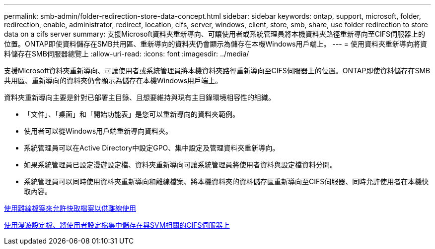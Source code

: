 ---
permalink: smb-admin/folder-redirection-store-data-concept.html 
sidebar: sidebar 
keywords: ontap, support, microsoft, folder, redirection, enable, administrator, redirect, location, cifs, server, windows, client, store, smb, share, use folder redirection to store data on a cifs server 
summary: 支援Microsoft資料夾重新導向、可讓使用者或系統管理員將本機資料夾路徑重新導向至CIFS伺服器上的位置。ONTAP即使資料儲存在SMB共用區、重新導向的資料夾仍會顯示為儲存在本機Windows用戶端上。 
---
= 使用資料夾重新導向將資料儲存在SMB伺服器總覽上
:allow-uri-read: 
:icons: font
:imagesdir: ../media/


[role="lead"]
支援Microsoft資料夾重新導向、可讓使用者或系統管理員將本機資料夾路徑重新導向至CIFS伺服器上的位置。ONTAP即使資料儲存在SMB共用區、重新導向的資料夾仍會顯示為儲存在本機Windows用戶端上。

資料夾重新導向主要是針對已部署主目錄、且想要維持與現有主目錄環境相容性的組織。

* 「文件」、「桌面」和「開始功能表」是您可以重新導向的資料夾範例。
* 使用者可以從Windows用戶端重新導向資料夾。
* 系統管理員可以在Active Directory中設定GPO、集中設定及管理資料夾重新導向。
* 如果系統管理員已設定漫遊設定檔、資料夾重新導向可讓系統管理員將使用者資料與設定檔資料分開。
* 系統管理員可以同時使用資料夾重新導向和離線檔案、將本機資料夾的資料儲存區重新導向至CIFS伺服器、同時允許使用者在本機快取內容。


xref:offline-files-allow-caching-concept.adoc[使用離線檔案來允許快取檔案以供離線使用]

xref:roaming-profiles-store-user-profiles-concept.adoc[使用漫遊設定檔、將使用者設定檔集中儲存在與SVM相關的CIFS伺服器上]
